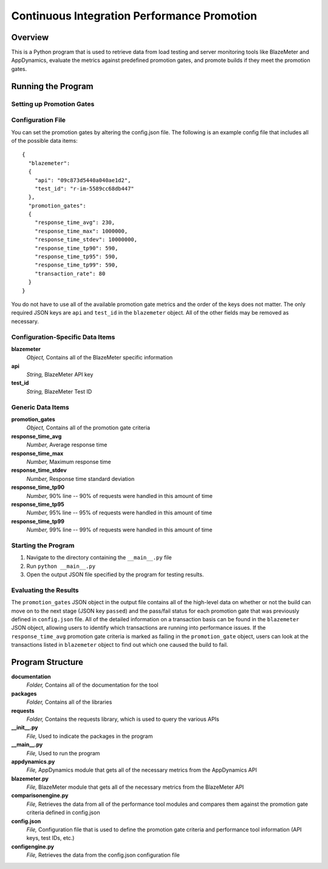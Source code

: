 **Continuous Integration Performance Promotion**
================================================

Overview
--------
This is a Python program that is used to retrieve data from load testing and
server monitoring tools like BlazeMeter and AppDynamics, evaluate the metrics
against predefined promotion gates, and promote builds if they meet the
promotion gates.

Running the Program
-------------------
**Setting up Promotion Gates**
~~~~~~~~~~~~~~~~~~~~~~~~~~~~~~
Configuration File
~~~~~~~~~~~~~~~~~~
You can set the promotion gates by altering the config.json file. The following
is an example config file that includes all of the possible data items::

  {
    "blazemeter":
    {
      "api": "09c873d5440a040ae1d2",
      "test_id": "r-im-5589cc68db447"
    },
    "promotion_gates":
    {
      "response_time_avg": 230,
      "response_time_max": 1000000,
      "response_time_stdev": 10000000,
      "response_time_tp90": 590,
      "response_time_tp95": 590,
      "response_time_tp99": 590,
      "transaction_rate": 80
    }
  }

You do not have to use all of the available promotion gate metrics and the order
of the keys does not matter. The only required JSON keys are ``api`` and
``test_id`` in the ``blazemeter`` object. All of the other fields may be removed
as necessary.

Configuration-Specific Data Items
~~~~~~~~~~~~~~~~~~~~~~~~~~~~~~~~~
**blazemeter**
    *Object,* Contains all of the BlazeMeter specific information
**api**
    *String,* BlazeMeter API key
**test_id**
    *String,* BlazeMeter Test ID

Generic Data Items
~~~~~~~~~~~~~~~~~~
**promotion_gates**
    *Object,* Contains all of the promotion gate criteria
**response_time_avg**
    *Number,* Average response time
**response_time_max**
    *Number,* Maximum response time
**response_time_stdev**
    *Number,* Response time standard deviation
**response_time_tp90**
    *Number,* 90% line -- 90% of requests were handled in this amount of time
**response_time_tp95**
    *Number,* 95% line -- 95% of requests were handled in this amount of time
**response_time_tp99**
    *Number,* 99% line -- 99% of requests were handled in this amount of time

**Starting the Program**
~~~~~~~~~~~~~~~~~~~~~~~~
1. Navigate to the directory containing the ``__main__.py`` file
2. Run ``python __main__.py``
3. Open the output JSON file specified by the program for testing results.

**Evaluating the Results**
~~~~~~~~~~~~~~~~~~~~~~~~~~
The ``promotion_gates`` JSON object in the output file contains all of the
high-level data on whether or not the build can move on to the next stage (JSON
key ``passed``) and the pass/fail status for each promotion gate that was
previously defined in ``config.json`` file. All of the detailed information on
a transaction basis can be found in the ``blazemeter`` JSON object, allowing
users to identify which transactions are running into performance issues. If
the ``response_time_avg`` promotion gate criteria is marked as failing in the
``promotion_gate`` object, users can look at the transactions listed in
``blazemeter`` object to find out which one caused the build to fail.

Program Structure
-----------------
**documentation**
    *Folder,* Contains all of the documentation for the tool
**packages**
    *Folder,* Contains all of the libraries
**requests**
    *Folder,* Contains the requests library, which is used to query the various
    APIs
**__init__.py**
    *File,* Used to indicate the packages in the program
**__main__.py**
    *File,* Used to run the program
**appdynamics.py**
    *File,* AppDynamics module that gets all of the necessary metrics from the
    AppDynamics API
**blazemeter.py**
    *File,* BlazeMeter module that gets all of the necessary metrics from the
    BlazeMeter API
**comparisonengine.py**
    *File,* Retrieves the data from all of the performance tool modules and
    compares them against the promotion gate criteria defined in config.json
**config.json**
    *File,* Configuration file that is used to define the promotion gate
    criteria and performance tool information (API keys, test IDs, etc.)
**configengine.py**
    *File,* Retrieves the data from the config.json configuration file

